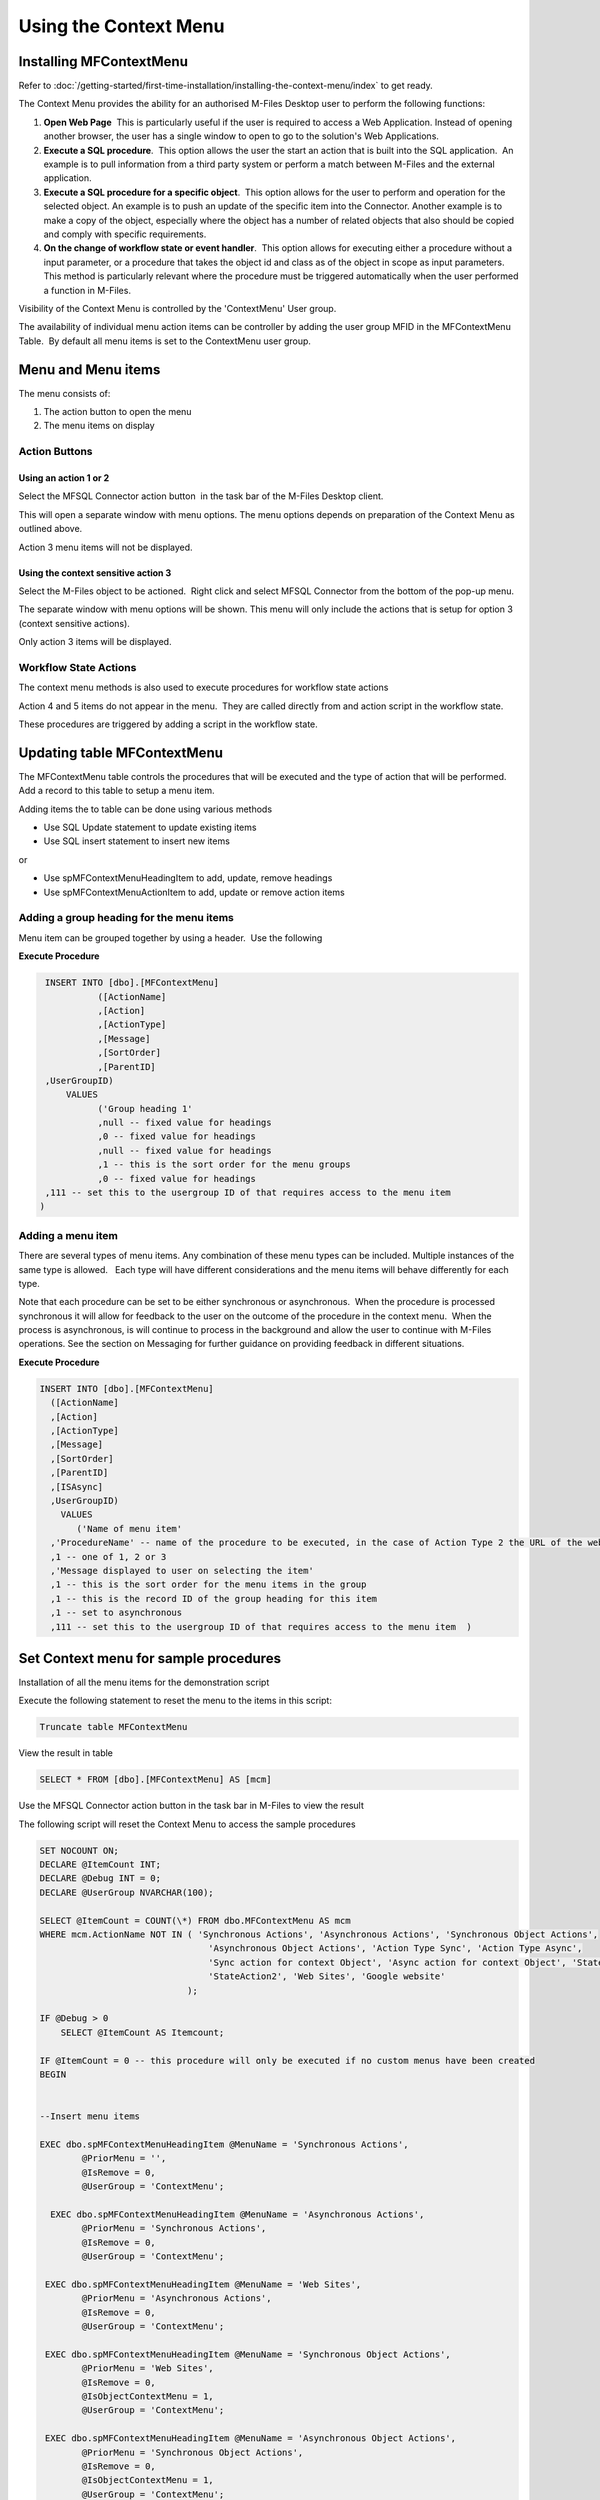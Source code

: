 Using the Context Menu
======================

Installing MFContextMenu
------------------------

Refer to :doc:`/getting-started/first-time-installation/installing-the-context-menu/index`
to get ready.

The Context Menu provides the ability for an authorised M-Files Desktop
user to perform the following functions:

#. **Open Web Page**  This is particularly useful if the user is required
   to access a Web Application. Instead of opening another browser, the
   user has a single window to open to go to the solution's Web
   Applications.
#. **Execute a SQL procedure**.  This option allows the user the start an
   action that is built into the SQL application.  An example is to pull
   information from a third party system or perform a match between
   M-Files and the external application.
#. **Execute a SQL procedure for a specific object**.  This option allows
   for the user to perform and operation for the selected object. An
   example is to push an update of the specific item into the Connector.
   Another example is to make a copy of the object, especially where the
   object has a number of related objects that also should be copied and
   comply with specific requirements.
#. **On the change of workflow state or event handler**.  This option
   allows for executing either a procedure without a input parameter, or
   a procedure that takes the object id and class as of the object in
   scope as input parameters.  This method is particularly relevant
   where the procedure must be triggered automatically when the user
   performed a function in M-Files.

Visibility of the Context Menu is controlled by the 'ContextMenu' User
group. 

The availability of individual menu action items can be controller by
adding the user group MFID in the MFContextMenu Table.  By default all
menu items is set to the ContextMenu user group. 

Menu and Menu items
-------------------

The menu consists of:

#. The action button to open the menu
#. The menu items on display

Action Buttons
~~~~~~~~~~~~~~

Using an action 1 or 2
^^^^^^^^^^^^^^^^^^^^^^

Select the MFSQL Connector action button  in the task bar of the M-Files
Desktop client. 

This will open a separate window with menu options. The menu options
depends on preparation of the Context Menu as outlined above. 

Action 3 menu items will not be displayed.

Using the context sensitive action 3
^^^^^^^^^^^^^^^^^^^^^^^^^^^^^^^^^^^^

Select the M-Files object to be actioned.  Right click and select MFSQL
Connector from the bottom of the pop-up menu.

The separate window with menu options will be shown. This menu will only
include the actions that is setup for option 3 (context sensitive
actions).

Only action 3 items will be displayed.

Workflow State Actions
~~~~~~~~~~~~~~~~~~~~~~

The context menu methods is also used to execute procedures for workflow
state actions

Action 4 and 5 items do not appear in the menu.  They are called
directly from and action script in the workflow state.

These procedures are triggered by adding a script in the workflow state.

Updating table MFContextMenu
----------------------------

The MFContextMenu table controls the
procedures that will be executed and the type of action that will be
performed.  Add a record to this table to setup a menu item.

Adding items the to table can be done using various methods

-  Use SQL Update statement to update existing items
-  Use SQL insert statement to insert new items

or

-  Use spMFContextMenuHeadingItem to add, update, remove headings
-  Use spMFContextMenuActionItem to add, update or remove action items

Adding a group heading for the menu items
~~~~~~~~~~~~~~~~~~~~~~~~~~~~~~~~~~~~~~~~~

Menu item can be grouped together by using a header.  Use the following

**Execute Procedure**

.. code:: sql

    INSERT INTO [dbo].[MFContextMenu]
              ([ActionName]
              ,[Action]
              ,[ActionType]
              ,[Message]
              ,[SortOrder]
              ,[ParentID]
    ,UserGroupID)
        VALUES
              ('Group heading 1'
              ,null -- fixed value for headings
              ,0 -- fixed value for headings
              ,null -- fixed value for headings
              ,1 -- this is the sort order for the menu groups
              ,0 -- fixed value for headings
    ,111 -- set this to the usergroup ID of that requires access to the menu item
   )

Adding a menu item
~~~~~~~~~~~~~~~~~~

There are several types of menu items. Any combination of these
menu types can be included. Multiple instances of the same type is
allowed.   Each type will have different considerations and the menu
items will behave differently for each type.

Note that each procedure can be set to be either synchronous or
asynchronous.  When the procedure is processed synchronous it will allow
for feedback to the user on the outcome of the procedure in the context
menu.  When the process is asynchronous, is will continue to process in
the background and allow the user to continue with M-Files operations. 
See the section on Messaging for further guidance on providing feedback
in different situations.

**Execute Procedure**

.. code:: sql

    INSERT INTO [dbo].[MFContextMenu]
      ([ActionName]
      ,[Action]
      ,[ActionType]
      ,[Message]
      ,[SortOrder]
      ,[ParentID]
      ,[ISAsync]
      ,UserGroupID)
        VALUES
           ('Name of menu item'
      ,'ProcedureName' -- name of the procedure to be executed, in the case of Action Type 2 the URL of the website is used.
      ,1 -- one of 1, 2 or 3
      ,'Message displayed to user on selecting the item'
      ,1 -- this is the sort order for the menu items in the group
      ,1 -- this is the record ID of the group heading for this item
      ,1 -- set to asynchronous
      ,111 -- set this to the usergroup ID of that requires access to the menu item  )

Set Context menu for sample procedures
--------------------------------------

Installation of all the menu items for the demonstration script

Execute the following statement to reset the menu to the items in this script:

.. code:: sql

     Truncate table MFContextMenu

View the result in table

.. code:: sql

    SELECT * FROM [dbo].[MFContextMenu] AS [mcm]

Use the MFSQL Connector action button in the task bar in M-Files to view the result

The following script will reset the Context Menu to access the sample procedures

.. code:: sql

    SET NOCOUNT ON;
    DECLARE @ItemCount INT;
    DECLARE @Debug INT = 0;
    DECLARE @UserGroup NVARCHAR(100);

    SELECT @ItemCount = COUNT(\*) FROM dbo.MFContextMenu AS mcm
    WHERE mcm.ActionName NOT IN ( 'Synchronous Actions', 'Asynchronous Actions', 'Synchronous Object Actions',
                                    'Asynchronous Object Actions', 'Action Type Sync', 'Action Type Async',
                                    'Sync action for context Object', 'Async action for context Object', 'StateAction1',
                                    'StateAction2', 'Web Sites', 'Google website'
                                );

    IF @Debug > 0
        SELECT @ItemCount AS Itemcount;

    IF @ItemCount = 0 -- this procedure will only be executed if no custom menus have been created
    BEGIN


    --Insert menu items

    EXEC dbo.spMFContextMenuHeadingItem @MenuName = 'Synchronous Actions',
            @PriorMenu = '',
            @IsRemove = 0,
            @UserGroup = 'ContextMenu';

      EXEC dbo.spMFContextMenuHeadingItem @MenuName = 'Asynchronous Actions',
            @PriorMenu = 'Synchronous Actions',
            @IsRemove = 0,
            @UserGroup = 'ContextMenu';

     EXEC dbo.spMFContextMenuHeadingItem @MenuName = 'Web Sites',
            @PriorMenu = 'Asynchronous Actions',
            @IsRemove = 0,
            @UserGroup = 'ContextMenu';

     EXEC dbo.spMFContextMenuHeadingItem @MenuName = 'Synchronous Object Actions',
            @PriorMenu = 'Web Sites',
            @IsRemove = 0,
            @IsObjectContextMenu = 1,
            @UserGroup = 'ContextMenu';

     EXEC dbo.spMFContextMenuHeadingItem @MenuName = 'Asynchronous Object Actions',
            @PriorMenu = 'Synchronous Object Actions',
            @IsRemove = 0,
            @IsObjectContextMenu = 1,
            @UserGroup = 'ContextMenu';


     --Web Site access

     EXEC dbo.spMFContextMenuActionItem @ActionName = 'Google website', -- nvarchar(100)
            @ProcedureName = 'http://google.com',                          -- nvarchar(100)
            @Description = 'Illustrate access to a website',               -- nvarchar(200)
            @RelatedMenu = 'Web Sites',                                    -- nvarchar(100)
            @IsRemove = 0,                                                 -- bit
            @IsObjectContext = 0,                                          -- bit
            @IsWeblink = 1,                                                -- bit
            @IsAsynchronous = 0,                                           -- bit
            @IsStateAction = 0,                                            -- bit
            @PriorAction = NULL,                                           -- nvarchar(100)
            @UserGroup = 'ContextMenu',                                    -- nvarchar(100)
            @Debug = @Debug;

      EXEC dbo.spMFContextMenuActionItem @ActionName = 'Action Type Sync',                            -- nvarchar(100)
            @ProcedureName = 'custom.DoCMAction',                                                       -- nvarchar(100)
            @Description = 'Action the custom.DoCMAction procedure syncronously with feedback message', -- nvarchar(200)
            @RelatedMenu = 'Synchronous Actions',                                                       -- nvarchar(100)
            @IsRemove = 0,                                                                              -- bit
            @IsObjectContext = 0,                                                                       -- bit
            @IsWeblink = 0,                                                                             -- bit
            @IsAsynchronous = 0,                                                                        -- bit
            @IsStateAction = 0,                                                                         -- bit
            @PriorAction = NULL,                                                                        -- nvarchar(100)
            @UserGroup = 'ContextMenu',                                                                 -- nvarchar(100)
            @Debug = @Debug;

      EXEC dbo.spMFContextMenuActionItem @ActionName = 'Action Type Async', -- nvarchar(100)
            @ProcedureName = 'Custom.DoCMAsyncAction',                        -- nvarchar(100)
            @Description = 'Action the custom.DoCMAsyncAction procedure Asyncronously - Feedback in User Messages',
                                                                              -- nvarchar(200)
            @RelatedMenu = 'Asynchronous Actions',                            -- nvarchar(100)
            @IsRemove = 0,                                                    -- bit
            @IsObjectContext = 0,                                             -- bit
            @IsWeblink = 0,                                                   -- bit
            @IsAsynchronous = 1,                                              -- bit
            @IsStateAction = 0,                                               -- bit
            @PriorAction = NULL,                                              -- nvarchar(100)
            @UserGroup = 'ContextMenu',                                       -- nvarchar(100)
            @Debug = @Debug;

      EXEC dbo.spMFContextMenuActionItem @ActionName = 'Sync action for context Object ',                                           -- nvarchar(100)
            @ProcedureName = 'Custom.CMDoObjectAction',                                                                               -- nvarchar(100)
            @Description = 'Action the Custom.DoObjectAction procedure Synchronously with related object including feedback message', -- nvarchar(200)
            @RelatedMenu = 'Synchronous Object Actions',                                                                              -- nvarchar(100)
            @IsRemove = 0,                                                                                                            -- bit
            @IsObjectContext = 1,                                                                                                     -- bit
            @IsWeblink = 0,                                                                                                           -- bit
            @IsAsynchronous = 0,                                                                                                      -- bit
            @IsStateAction = 0,                                                                                                       -- bit
            @PriorAction = NULL,                                                                                                      -- nvarchar(100)
            @UserGroup = 'ContextMenu',                                                                                               -- nvarchar(100)
            @Debug = @Debug;

      EXEC dbo.spMFContextMenuActionItem @ActionName = 'ASync action for context Object ',                                                  -- nvarchar(100)
            @ProcedureName = 'Custom.CMDoObjectAction',                                                                                       -- nvarchar(100)
            @Description = 'Action the Custom.DoObjectAction procedure Asynchronously with related object including message in UserMessages', -- nvarchar(200)
            @RelatedMenu = 'Asynchronous Object Actions',                                                                                     -- nvarchar(100)
            @IsRemove = 0,                                                                                                                    -- bit
            @IsObjectContext = 1,                                                                                                             -- bit
            @IsWeblink = 0,                                                                                                                   -- bit
            @IsAsynchronous = 1,                                                                                                              -- bit
            @IsStateAction = 0,                                                                                                               -- bit
            @PriorAction = NULL,                                                                                                              -- nvarchar(100)
            @UserGroup = 'ContextMenu',                                                                                                       -- nvarchar(100)
            @Debug = @Debug;


      --Insert procedures for workflow state actions

      EXEC dbo.spMFContextMenuActionItem @ActionName = 'StateAction1',
            @ProcedureName = 'custom.DoCMAction',
            @Description = NULL,
            @RelatedMenu = NULL,
            @IsRemove = 0,
            @IsObjectContext = 0,
            @IsWeblink = 0,
            @IsAsynchronous = 0,
            @IsStateAction = 1,
            @PriorAction = NULL,
            @UserGroup = 'ContextMenu',
            @Debug = @Debug;

      EXEC dbo.spMFContextMenuActionItem @ActionName = 'StateAction2',
            @ProcedureName = 'Custom.CMDoObjectActionForWorkFlowState',
            @Description = NULL,
            @RelatedMenu = NULL,
            @IsRemove = 0,
            @IsObjectContext = 0,
            @IsWeblink = 0,
            @IsAsynchronous = 1,
            @IsStateAction = 1,
            @PriorAction = NULL,
            @UserGroup = 'Context Menu',
            @Debug = 0;
      END;

Context Menu security
---------------------

Context menu security has two dimensions:

#. Only users in the M-Files user group 'ContextMenu' will be able the
   see the MFSQL Connector menu.   
#. Adding a usergroup id in the column UserGroupID in table
   MFContextMenu will restrict access to the individual menu item to the
   members of the group.

ContextMenu user group
~~~~~~~~~~~~~~~~~~~~~~

The ContextMenu user group is automatically installed in the vault
during the installation routine for the replication content package.  By
all internal users is added to this group by default. Individual users
and/or user groups can be added.  Remove the default group when
restricting access to a limited set of users.

Using MFvwUserGroup to get UserGroupID 
~~~~~~~~~~~~~~~~~~~~~~~~~~~~~~~~~~~~~~~

By default the ContextMenu user group is set as the item level user
group in the UserGroupID column.

The view MFvwUserGroup is a helper to get the ID of existing user groups
that can be assigned to this column.  Use Select \* from MFvwUserGroup
to get the ID.

Create MFContextMenu table record for each  menu item

User either a synchronous or asynchronous operation by setting the
ISAsync column to 1 for Asynchronous.

.. container:: table-wrap

   =========== ========================================================================== ================================================================================================================================= ==== ==============================================================================================================================
   Action type Action Type description                                                    Behaviour                                                                                                                         Show Setup Required
   =========== ========================================================================== ================================================================================================================================= ==== ==============================================================================================================================
   1           execute procedure (no input parameters)                                    Calls the procedure in ActionType.  Procedure will run asynchronously.                                                                 Create procedure with name in ActionType for the menu

                                                                                                                                                                                                                                 Create secondary procedure that is called by the above procedure to perform the action and return appropriate messages to user
   2           show URL                                                                   Opens URL in the default browser in new window outside of the scope of M-Files security context                                        use URL as the ActionType in MFContextMenu
   3           execute procedure with input parameters                                    Calls the procedure with class and objid of the selected item as parameters. Procedure will run asynchronously.                        Create procedure with two parameters and with name in ActionType for the menu

                                                                                                                                                                                                                                 Create secondary procedure that is called by the above procedure to perform the action and return appropriate messages to user
   4           execute procedure from a workflow action with no input parameters required Calls the procedure from a workflow state action                                                                                       Create procedure with name in ActionType for the menu

                                                                                                                                                                                                                                 Add script (sample below) in the workflow state action

                                                                                                                                                                                                                                 Create secondary procedure that is called by the above procedure to perform the action and return appropriate messages to user
   5           execute procedure from a workflow action with input parameters required    Calls the procedure from a workflow state action and passing the object version details back to the procedure as input parameters      Create procedure with name in ActionType for the menu

                                                                                                                                                                                                                                 Add script (sample below) in the workflow state action

                                                                                                                                                                                                                                 Create secondary procedure that is called by the above procedure to perform the action and return appropriate messages to user
   =========== ========================================================================== ================================================================================================================================= ==== ==============================================================================================================================



Procedures for Action Types 1,3,4 in MFContextMenu table
--------------------------------------------------------

The Procedures that is referenced in the 'Action' column in
MFContextMenu must comply with the following requirements. 

-  All procedures must have an output parameter @Output varchar(1000)
   and a @ID int input parameter. The@Output parameter is returned to
   M-Files as a user message on completion (or error) of the routine. 
   The @input parameter is used by the system.
-  Action Type 1 and 4 procedures cannot have input parameters
-  Action Type 3  and 5 procedures must have the following additional
   parameters:  @ObjectID int, @ObjectType int, @ObjectVer
   int, @@ClassID int

Below is samples of the types of procedures that is referenced in the
MFContextMenu table. Note that the messaging component of these sample
scripts utilizes logging and procedures which are only available in the
Developer Module of the Connector.  These procedures will be installed
when the 'Install Sample Menu' option is selected during the MFSQL
Context Menu installation.

Procedure with no context parameters (action type 1,4)

**Execute Procedure**

.. code:: sql

    Create PROCEDURE [Custom].[DoCMAction]
          @ID INT
        , @OutPut VARCHAR(1000) OUTPUT
    AS
          BEGIN
                BEGIN TRY

                      SET @OutPut = 'Process Start Time: ' + CAST(GETDATE() AS VARCHAR(50)) --- set custom process start message for user

      -- Setting Params

                      DECLARE @ProcessBatch_ID INT
                            , @procedureName NVARCHAR(128) = 'custom.DoCMAction'
                            , @ProcedureStep NVARCHAR(128)
                            , @StartTime DATETIME
                            , @Return_Value INT

                      BEGIN
      --Updating MFContextMenu to show that process is still running
                            UPDATE  [dbo].[MFContextMenu]
                            SET     [MFContextMenu].[IsProcessRunning] = 1
                            WHERE   [MFContextMenu].[ID] = @ID

     --Logging start of process batch

                            EXEC [dbo].[spMFProcessBatch_Upsert]
                                @ProcessBatch_ID = @ProcessBatch_ID OUTPUT
                              , -- int
                                @ProcessType = @procedureName
                              , -- nvarchar(50)
                                @LogType = N'Message'
                              , -- nvarchar(50)
                                @LogText = @OutPut
                              , -- nvarchar(4000)
                                @LogStatus = N'Started'
                              , -- nvarchar(50)
                                @debug = 0 -- tinyint
                            SET @ProcedureStep = 'Metadata Syncronisation '
                            SET @StartTime = GETDATE()
                            EXEC [dbo].[spMFProcessBatchDetail_Insert]
                                @ProcessBatch_ID = @ProcessBatch_ID
                              , -- int
                                @LogType = N'Message'
                              , -- nvarchar(50)
                                @LogText = @OutPut
                              , -- nvarchar(4000)
                                @LogStatus = N'In Progress'
                              , -- nvarchar(50)
                                @StartTime = @StartTime
                              , -- datetime
                                @MFTableName = NULL
                              , -- nvarchar(128)
                                @Validation_ID = NULL
                              , -- int
                                @ColumnName = NULL
                              , -- nvarchar(128)
                                @ColumnValue = NULL
                              , -- nvarchar(256)
                                @Update_ID = NULL
                              , -- int
                                @LogProcedureName = @procedureName
                              , -- nvarchar(128)
                                @LogProcedureStep = @ProcedureStep
                              , -- nvarchar(128)
                                @debug = 0 -- tinyint
                      END
    --- start of custom process for the action, this example updates perform metadata synchronization

                      BEGIN
                            EXEC @Return_Value = [dbo].[spMFSynchronizeMetadata]
                                @Debug = 0
                              , -- smallint
                                @ProcessBatch_ID = @ProcessBatch_ID  -- int
                      END
    -- set custom message to user
                      SET @OutPut = @OutPut + ' Process End Time= ' + CAST(GETDATE() AS VARCHAR(50))

                      BEGIN
    -- reset process running in Context Menu
                            UPDATE  [dbo].[MFContextMenu]
                            SET     [MFContextMenu].[IsProcessRunning] = 0
                            WHERE   [MFContextMenu].[ID] = @ID
    -- logging end of process batch
                            EXEC [dbo].[spMFProcessBatch_Upsert]
                                @ProcessBatch_ID = @ProcessBatch_ID
                              , -- int
                                @ProcessType = N'Syncronize metadata'
                              , -- nvarchar(50)
                                @LogType = N'Message'
                              , -- nvarchar(50)
                                @LogText = @OutPut
                              , -- nvarchar(4000)
                                @LogStatus = N'Completed'
                              , -- nvarchar(50)
                                @debug = 0 -- tinyint
                            SET @ProcedureStep = 'End Metadata syncrhorization'
                            SET @StartTime = GETDATE()
                            EXEC [dbo].[spMFProcessBatchDetail_Insert]
                                @ProcessBatch_ID = @ProcessBatch_ID
                              , -- int
                                @LogType = N'Message'
                              , -- nvarchar(50)
                                @LogText = @OutPut
                              , -- nvarchar(4000)
                                @LogStatus = N'Success'
                              , -- nvarchar(50)
                                @StartTime = @StartTime
                              , -- datetime
                                @MFTableName = NULL
                              , -- nvarchar(128)
                                @Validation_ID = NULL
                              , -- int
                                @ColumnName = NULL
                              , -- nvarchar(128)
                                @ColumnValue = NULL
                              , -- nvarchar(256)
                                @Update_ID = NULL
                              , -- int
                                @LogProcedureName = @procedureName
                              , -- nvarchar(128)
                                @LogProcedureStep = @ProcedureStep
                              , -- nvarchar(128)
                                @debug = 0 -- tinyint
                      END
    -- format message for display in context menu
                      EXEC [dbo].[spMFResultMessageForUI]
                        @ClassTable = ''
                      , -- varchar(100)
                        @RowCount = 0
                      , -- int
                        @Processbatch_ID = @Processbatch_ID
                      , -- int
                        @MessageOUT = @OutPut OUTPUT -- nvarchar(4000)
                END TRY
                BEGIN CATCH
                      SET @OutPut = 'Error:'
                      SET @OutPut = @OutPut + ( SELECT  ERROR_MESSAGE()
                                              )
                END CATCH
          END

Procedure with parameters (action type 3)

.. code:: sql

    CREATE PROCEDURE [Custom].[CMDoObjectAction]
          @ObjectID INT
        , @ObjectType INT
        , @ObjectVer INT
        , @ID INT
        , @OutPut VARCHAR(1000) OUTPUT
     , @ClassID int
    AS
          BEGIN
                DECLARE @MFClassTable NVARCHAR(128)
                DECLARE @SQLQuery NVARCHAR(MAX)
                DECLARE @Params NVARCHAR(MAX)
                BEGIN TRY

                      SET @OutPut = 'Process Start Time: ' + CAST(GETDATE() AS VARCHAR(50)) --- set custom process start message for user

      -- Setting Params

             BEGIN
                            DECLARE @ProcessBatch_ID INT
                                  , @procedureName NVARCHAR(128) = 'custom.CMDoObjectAction'
                                  , @ProcedureStep NVARCHAR(128)
                                  , @StartTime DATETIME
                                  , @Return_Value INT
      --Updating MFContextMenu to show that process is still running
                            UPDATE  [dbo].[MFContextMenu]
                            SET     [MFContextMenu].[IsProcessRunning] = 1
                            WHERE   [MFContextMenu].[ID] = @ID
    --Logging start of process batch
                            EXEC [dbo].[spMFProcessBatch_Upsert]
                                @ProcessBatch_ID = @ProcessBatch_ID OUTPUT
                              , -- int
                                @ProcessType = @procedureName
                              , -- nvarchar(50)
                                @LogType = N'Message'
                              , -- nvarchar(50)
                                @LogText = @OutPut
                              , -- nvarchar(4000)
                                @LogStatus = N'Started'
                              , -- nvarchar(50)
                                @debug = 0 -- tinyint
                            SET @ProcedureStep = 'Start custom.DoObjectAction'
                            SET @StartTime = GETDATE()
                            EXEC [dbo].[spMFProcessBatchDetail_Insert]
                                @ProcessBatch_ID = @ProcessBatch_ID
                              , -- int
                                @LogType = N'Message'
                              , -- nvarchar(50)
                                @LogText = @OutPut
                              , -- nvarchar(4000)
                                @LogStatus = N'In Progress'
                              , -- nvarchar(50)
                                @StartTime = @StartTime
                              , -- datetime
                                @MFTableName = @MFClassTable
                              , -- nvarchar(128)
                                @Validation_ID = NULL
                              , -- int
                                @ColumnName = NULL
                              , -- nvarchar(128)
                                @ColumnValue = NULL
                              , -- nvarchar(256)
                                @Update_ID = NULL
                              , -- int
                                @LogProcedureName = @procedureName
                              , -- nvarchar(128)
                                @LogProcedureStep = @ProcedureStep
                              , -- nvarchar(128)
                                @debug = 0 -- tinyint
                      END
    --- start of custom process for the action, this example updates keywords property on the object
                      BEGIN
                            DECLARE @Name_or_Title NVARCHAR(100)
                            DECLARE @Update_ID INT
    --get object from M-Files
    SELECT @MFClassTable = TableName FROM MFClass WHERE MFID = @ClassID
    IF not EXISTS(SELECT T.TABLE_NAME FROM INFORMATION_SCHEMA.TABLES AS T WHERE T.TABLE_NAME = @MFClassTable)
    EXEC dbo.spMFCreateTable @ClassName = N'@MFClassTable', -- nvarchar(128)
        @Debug = 0 ;-- smallint;
                            EXEC @Return_Value = [dbo].[spMFUpdateTableWithLastModifiedDate]
                                @UpdateMethod = 1
                              , -- int
                                @Return_LastModified = NULL
                              , -- datetime
                                @TableName = @MFClassTable
                              , -- sysname
                                @Update_IDOut = @Update_ID OUTPUT
                              , -- int
                                @debug = 0
                              , -- smallint
                                @ProcessBatch_ID = @ProcessBatch_ID -- int
    --Perform action on/with object

                            SET @Params = N'@Output nvarchar(100), @ObjectID int'
                            SET @SQLQuery = N'

         UPDATE mot
         SET process_ID = 1
         ,Keywords = ''Updated in '' + @OutPut
         FROM ' + @MFClassTable + ' mot WHERE [objid] = @ObjectID '

                            EXEC [sys].[sp_executesql]
                                @SQLQuery
                              , @Params
                              , @OutPut = @OutPut
                              , @ObjectID = @ObjectID
    --process update of object into M-Files

                            EXEC [dbo].[spMFUpdateTable]
                                @MFTableName = @MFClassTable
                              , -- nvarchar(128)
                                @UpdateMethod = 0
                              , -- int
                                @ObjIDs = @ObjectID
                              , -- nvarchar(4000)
                                @Update_IDOut = @Update_ID OUTPUT
                              , -- int
                                @ProcessBatch_ID = @ProcessBatch_ID
                              , -- int
                                @Debug = 0 -- smallint

                      END
    -- reset process running in Context Menu
                      UPDATE    [dbo].[MFContextMenu]
                      SET       [MFContextMenu].[IsProcessRunning] = 0
                      WHERE     [MFContextMenu].[ID] = @ID
    -- set custom message to user
                      SET @OutPut = @OutPut + ' Process End Time= ' + CAST(GETDATE() AS VARCHAR(50))
    -- logging end of process batch
                      EXEC [dbo].[spMFProcessBatch_Upsert]
                        @ProcessBatch_ID = @ProcessBatch_ID
                      , -- int
                        @ProcessType = @procedureName
                      , -- nvarchar(50)
                        @LogType = N'Message'
                      , -- nvarchar(50)
                        @LogText = @OutPut
                      , -- nvarchar(4000)
                        @LogStatus = N'Completed'
                      , -- nvarchar(50)
                        @debug = 0 -- tinyint
                      SET @ProcedureStep = 'End custom.DoObjectAction'
                      SET @StartTime = GETDATE()
                      EXEC [dbo].[spMFProcessBatchDetail_Insert]
                        @ProcessBatch_ID = @ProcessBatch_ID
                      , -- int
                        @LogType = N'Message'
                      , -- nvarchar(50)
                        @LogText = @OutPut
                      , -- nvarchar(4000)
                        @LogStatus = N'Success'
                      , -- nvarchar(50)
                        @StartTime = @StartTime
                      , -- datetime
                        @MFTableName = @MFClassTable
                      , -- nvarchar(128)
                        @Validation_ID = NULL
                      , -- int
                        @ColumnName = NULL
                      , -- nvarchar(128)
                        @ColumnValue = NULL
                      , -- nvarchar(256)
                        @Update_ID = NULL
                      , -- int
                        @LogProcedureName = @procedureName
                      , -- nvarchar(128)
                        @LogProcedureStep = @ProcedureStep
                      , -- nvarchar(128)
                        @debug = 0 -- tinyint

    -- format message for display in context menu

                      EXEC [dbo].[spMFResultMessageForUI]
                        @ClassTable = @MFClassTable
                      , -- varchar(100)
                        @RowCount = 0
                      , -- int
                        @Processbatch_ID = @Processbatch_ID
                      , -- int
                        @MessageOUT = @OutPut OUTPUT -- nvarchar(4000)

                END TRY
                BEGIN CATCH
                      SET @OutPut = 'Error:'
                      SET @OutPut = @OutPut + ( SELECT  ERROR_MESSAGE()
                                              )
                END CATCH
          END



Workflow state scripts
----------------------

When action type 4 and 5 are used the procedure will be triggered by a
script in the workflow state.  The workflow state script must comply
with the following examples.  Note that there are only a few changes to
be done to the script. None of the remainder of the script should be
changed.

Changes to make to allow these scripts to action the designated
procedure:  Change 'workflowState1' in the text below to the name of the
action to be performed in the MFContextMenu table.

For example if the objective is to update the external ERP system with
the details of the approved vendor then add this script to the approved
state for the vendor workflow:

-  Add a record in MFContextMenu with action type = 5, ActionName =
   'VendorApproved', Action = 'custom.StateAction_VendorApproved'. 
-  Add the script below in the Approved workflow state action. Change
   the item ""WorkflowState1"" to ""VendorApproved"" and ensure that the
   ActionTypeID = 5.
-  Create a procedure with the name  following the format requirements
   for a procedure with parameters as outlined above.
-  Create another procedure custom.VendorERPInsert  that is called by
   'custom.StateAction_VendorApproved'. This procedure will perform the
   ERP insert process and return the result of the process to
   'custom.StateAction_VendorApproved'

For Action Type 5

**VB Script for State Action**

.. code:: sql

    CREATE PROCEDURE [Custom].[CMDoObjectActionForWorkFlowState]
          @ObjectID INT
        , @ObjectType INT
        , @ObjectVer INT
        , @ID INT
        , @OutPut VARCHAR(1000) OUTPUT
     , @ClassID int
    AS
          BEGIN
                DECLARE @MFClassTable NVARCHAR(128) = 'MFOtherDocument'
                DECLARE @SQLQuery NVARCHAR(MAX)
                DECLARE @Params NVARCHAR(MAX)
                BEGIN TRY

                      SET @OutPut = 'Process Start Time: ' + CAST(GETDATE() AS VARCHAR(50)) --- set custom process start message for user
      -- Setting Params
             BEGIN
                            DECLARE @ProcessBatch_ID INT
                                  , @procedureName NVARCHAR(128) = 'custom.CMDoObjectAction'
                                  , @ProcedureStep NVARCHAR(128)
                                  , @StartTime DATETIME
                                  , @Return_Value INT
      --Updating MFContextMenu to show that process is still running
                            UPDATE  [dbo].[MFContextMenu]
                            SET     [MFContextMenu].[IsProcessRunning] = 1
                            WHERE   [MFContextMenu].[ID] = @ID
    --Logging start of process batch
                            EXEC [dbo].[spMFProcessBatch_Upsert]
                                @ProcessBatch_ID = @ProcessBatch_ID OUTPUT
                              , -- int
                                @ProcessType = @procedureName
                              , -- nvarchar(50)
                                @LogType = N'Message'
                              , -- nvarchar(50)
                                @LogText = @OutPut
                              , -- nvarchar(4000)
                                @LogStatus = N'Started'
                              , -- nvarchar(50)
                                @debug = 0 -- tinyint
                            SET @ProcedureStep = 'Start custom.DoObjectAction'
                            SET @StartTime = GETDATE()
                            EXEC [dbo].[spMFProcessBatchDetail_Insert]
                                @ProcessBatch_ID = @ProcessBatch_ID
                              , -- int
                                @LogType = N'Message'
                              , -- nvarchar(50)
                                @LogText = @OutPut
                              , -- nvarchar(4000)
                                @LogStatus = N'In Progress'
                              , -- nvarchar(50)
                                @StartTime = @StartTime
                              , -- datetime
                                @MFTableName = @MFClassTable
                              , -- nvarchar(128)
                                @Validation_ID = NULL
                              , -- int
                                @ColumnName = NULL
                              , -- nvarchar(128)
                                @ColumnValue = NULL
                              , -- nvarchar(256)
                                @Update_ID = NULL
                              , -- int
                                @LogProcedureName = @procedureName
                              , -- nvarchar(128)
                                @LogProcedureStep = @ProcedureStep
                              , -- nvarchar(128)
                                @debug = 0 -- tinyint
                      END
         --- start of custom process for the action, this example updates keywords property on the object
                      BEGIN
                WAITFOR DELAY '00:01:00';
                            DECLARE @Name_or_Title NVARCHAR(100)
                            DECLARE @Update_ID INT

          Select @MFClassTable=TableName from MFClass where MFID=@ClassID

          --get object from M-Files
                             EXEC [dbo].[spMFUpdateTable]
                                @MFTableName = @MFClassTable
                              , -- nvarchar(128)
                                @UpdateMethod = 1
                              , -- int
                                @ObjIDs = @ObjectID
                              , -- nvarchar(4000)
                                @Update_IDOut = @Update_ID OUTPUT
                              , -- int
                                @ProcessBatch_ID = @ProcessBatch_ID
                              , -- int
                                @Debug = 0 -- smallint
    --Perform action on/with object

                            SET @Params = N'@Output nvarchar(100), @ObjectID int'
                            SET @SQLQuery = N'

         UPDATE mot
         SET process_ID = 1
         --,Keywords = ''Updated in '' + @OutPut
         FROM ' + @MFClassTable + ' mot WHERE [objid] = @ObjectID '

                            EXEC [sys].[sp_executesql]
                                @SQLQuery
                              , @Params
                              , @OutPut = @OutPut
                              , @ObjectID = @ObjectID
    --process update of object into M-Files

                            EXEC [dbo].[spMFUpdateTable]
                                @MFTableName = @MFClassTable
                              , -- nvarchar(128)
                                @UpdateMethod = 0
                              , -- int
                                @ObjIDs = @ObjectID
                              , -- nvarchar(4000)
                                @Update_IDOut = @Update_ID OUTPUT
                              , -- int
                                @ProcessBatch_ID = @ProcessBatch_ID
                              , -- int
                               @Debug = 0 -- smallint

                      END
    -- reset process running in Context Menu
                      UPDATE    [dbo].[MFContextMenu]
                      SET       [MFContextMenu].[IsProcessRunning] = 0
                      WHERE     [MFContextMenu].[ID] = @ID
    -- set custom message to user
                      SET @OutPut = @OutPut + ' Process End Time= ' + CAST(GETDATE() AS VARCHAR(50))
    -- logging end of process batch
                      EXEC [dbo].[spMFProcessBatch_Upsert]
                        @ProcessBatch_ID = @ProcessBatch_ID
                      , -- int
                        @ProcessType = @procedureName
                      , -- nvarchar(50)
                        @LogType = N'Message'
                      , -- nvarchar(50)
                        @LogText = @OutPut
                      , -- nvarchar(4000)
                        @LogStatus = N'Completed'
                      , -- nvarchar(50)
                        @debug = 0 -- tinyint
                      SET @ProcedureStep = 'End custom.DoObjectAction'
                      SET @StartTime = GETDATE()
                      EXEC [dbo].[spMFProcessBatchDetail_Insert]
                        @ProcessBatch_ID = @ProcessBatch_ID
                      , -- int
                        @LogType = N'Message'
                      , -- nvarchar(50)
                        @LogText = @OutPut
                      , -- nvarchar(4000)
                        @LogStatus = N'Success'
                      , -- nvarchar(50)
                        @StartTime = @StartTime
                      , -- datetime
                        @MFTableName = @MFClassTable
                      , -- nvarchar(128)
                        @Validation_ID = NULL
                      , -- int
                        @ColumnName = NULL
                      , -- nvarchar(128)
                        @ColumnValue = NULL
                      , -- nvarchar(256)
                        @Update_ID = NULL
                      , -- int
                        @LogProcedureName = @procedureName
                      , -- nvarchar(128)
                        @LogProcedureStep = @ProcedureStep
                      , -- nvarchar(128)
                        @debug = 0 -- tinyint

    -- format message for display in context menu

                      EXEC [dbo].[spMFResultMessageForUI]
                        @ClassTable = @MFClassTable
                      , -- varchar(100)
                        @RowCount = 0
                      , -- int
                        @Processbatch_ID = @Processbatch_ID
                      , -- int
                        @MessageOUT = @OutPut OUTPUT -- nvarchar(4000)

                END TRY
                BEGIN CATCH
                      SET @OutPut = 'Error:'
                      SET @OutPut = @OutPut + ( SELECT  ERROR_MESSAGE()
                                              )
                END CATCH
          END

Event Handler scripts
---------------------

Action type 5 can be used in an event handler to trigger a store
procedure based on an event handler.  This will require including the
action script in the event handler with a corresponding record in the
MFContextMenu table.

**Event Handler**

.. code:: vbscript

    Option Explicit

    Dim ClassID
    ClassID= Vault.ObjectPropertyoperations.GetProperty(ObjVer, 100).value.GetLookupID

    Dim strInput
    strInput = "{""ObjectID""  : "&ObjVer.ID &", ""ObjectType""  : "&ObjVer.Type &", ""Objectver""  : "&ObjVer.Version&",""ClassID""  : "&ClassID&", ""ActionName""  : ""StateAction2"", ""ActionTypeID"": ""5""}"

    Dim strOutput
    strOutput = Vault.ExtensionMethodOperations.ExecuteVaultExtensionMethod("PerformActionMethod", strInput)

    'Err.Raise MfScriptCancel, strOutput



User Messaging: spMFResultMessageForUI
--------------------------------------

A helper procedure is included in the Connector to assist with returning
a formatted user message when using the context Menu.

This procedure works hand in hand with the ProcessBatch table and
requires for the main procedure that executes the context menu action to
incorporate logging as outline in :doc:`/mfsql-integration-connector/using-and-managing-logs/index`

An example of the result message is illustrated below:
